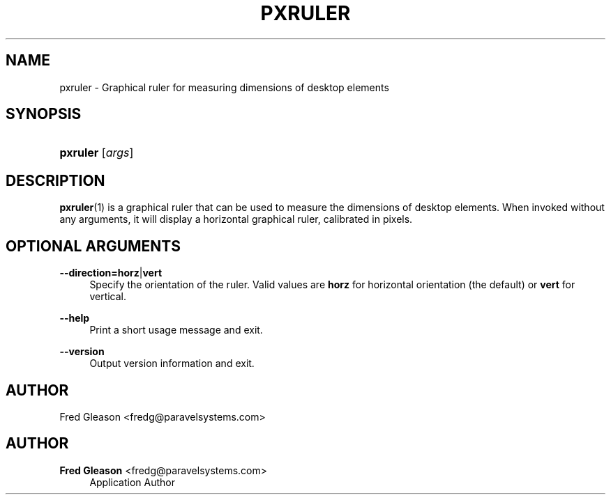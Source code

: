 '\" t
.\"     Title: pxruler
.\"    Author: Fred Gleason <fredg@paravelsystems.com>
.\" Generator: DocBook XSL-NS Stylesheets v1.78.1 <http://docbook.sf.net/>
.\"      Date: 08/11/2022
.\"    Manual: Linux Audio Manual
.\"    Source: August 2022
.\"  Language: English
.\"
.TH "PXRULER" "1" "08/11/2022" "August 2022" "Linux Audio Manual"
.\" -----------------------------------------------------------------
.\" * Define some portability stuff
.\" -----------------------------------------------------------------
.\" ~~~~~~~~~~~~~~~~~~~~~~~~~~~~~~~~~~~~~~~~~~~~~~~~~~~~~~~~~~~~~~~~~
.\" http://bugs.debian.org/507673
.\" http://lists.gnu.org/archive/html/groff/2009-02/msg00013.html
.\" ~~~~~~~~~~~~~~~~~~~~~~~~~~~~~~~~~~~~~~~~~~~~~~~~~~~~~~~~~~~~~~~~~
.ie \n(.g .ds Aq \(aq
.el       .ds Aq '
.\" -----------------------------------------------------------------
.\" * set default formatting
.\" -----------------------------------------------------------------
.\" disable hyphenation
.nh
.\" disable justification (adjust text to left margin only)
.ad l
.\" -----------------------------------------------------------------
.\" * MAIN CONTENT STARTS HERE *
.\" -----------------------------------------------------------------
.SH "NAME"
pxruler \- Graphical ruler for measuring dimensions of desktop elements
.SH "SYNOPSIS"
.HP \w'\fBpxruler\fR\ 'u
\fBpxruler\fR [\fIargs\fR]
.br

.SH "DESCRIPTION"
.PP
\fBpxruler\fR(1)
is a graphical ruler that can be used to measure the dimensions of desktop elements\&. When invoked without any arguments, it will display a horizontal graphical ruler, calibrated in pixels\&.
.SH "OPTIONAL ARGUMENTS"
.PP
\fB\-\-direction=\fR\fBhorz\fR|\fBvert\fR
.RS 4
Specify the orientation of the ruler\&. Valid values are
\fBhorz\fR
for horizontal orientation (the default) or
\fBvert\fR
for vertical\&.
.RE
.PP
\fB\-\-help\fR
.RS 4
Print a short usage message and exit\&.
.RE
.PP
\fB\-\-version\fR
.RS 4
Output version information and exit\&.
.RE
.SH "AUTHOR"
.PP
Fred Gleason <fredg@paravelsystems\&.com>
.SH "AUTHOR"
.PP
\fBFred Gleason\fR <\&fredg@paravelsystems\&.com\&>
.RS 4
Application Author
.RE
